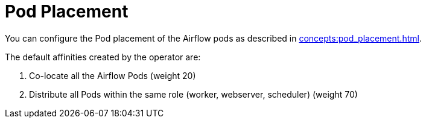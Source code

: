 = Pod Placement

You can configure the Pod placement of the Airflow pods as described in xref:concepts:pod_placement.adoc[].

The default affinities created by the operator are:

1. Co-locate all the Airflow Pods (weight 20)
2. Distribute all Pods within the same role (worker, webserver, scheduler) (weight 70)
